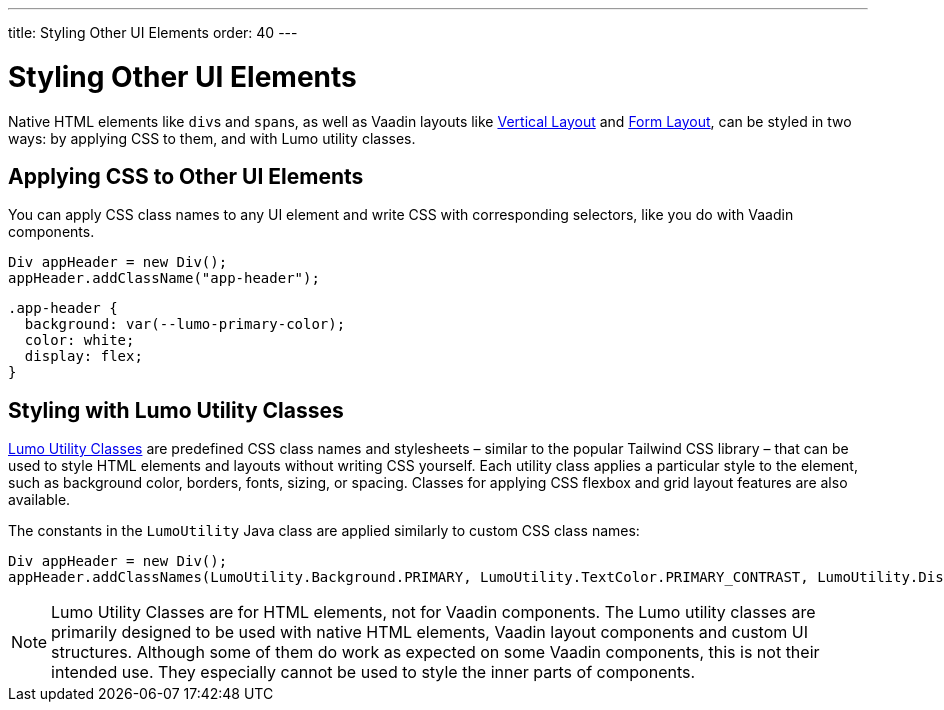 ---
title: Styling Other UI Elements
order: 40
---


= Styling Other UI Elements

Native HTML elements like ``div``s and ``span``s, as well as Vaadin layouts like <<{articles}/components/vertical-layout#, Vertical Layout>> and <<{articles}/components/form-layout#, Form Layout>>, can be styled in two ways: by applying CSS to them, and with Lumo utility classes.


== Applying CSS to Other UI Elements

You can apply CSS class names to any UI element and write CSS with corresponding selectors, like you do with Vaadin components.

[source,java]
----
Div appHeader = new Div();
appHeader.addClassName("app-header");
----

[source,css]
----
.app-header {
  background: var(--lumo-primary-color);
  color: white;
  display: flex;
}
----


== Styling with Lumo Utility Classes

<<lumo/utility-classes#, Lumo Utility Classes>> are predefined CSS class names and stylesheets – similar to the popular Tailwind CSS library – that can be used to style HTML elements and layouts without writing CSS yourself. Each utility class applies a particular style to the element, such as background color, borders, fonts, sizing, or spacing. Classes for applying CSS flexbox and grid layout features are also available.

The constants in the `LumoUtility` Java class are applied similarly to custom CSS class names:

[source,java]
----
Div appHeader = new Div();
appHeader.addClassNames(LumoUtility.Background.PRIMARY, LumoUtility.TextColor.PRIMARY_CONTRAST, LumoUtility.Display.FLEX);
----

[NOTE]
====
Lumo Utility Classes are for HTML elements, not for Vaadin components. The Lumo utility classes are primarily designed to be used with native HTML elements, Vaadin layout components and custom UI structures. Although some of them do work as expected on some Vaadin components, this is not their intended use. They especially cannot be used to style the inner parts of components.
====
